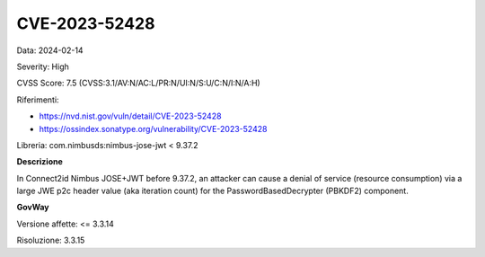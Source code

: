 .. _vulnerabilityManagement_securityAdvisory_2024_CVE-2023-52428:

CVE-2023-52428
~~~~~~~~~~~~~~~~~~~~~~~~~~~~~~~~~~~~~~~~~~~~~~~

Data: 2024-02-14

Severity: High

CVSS Score:  7.5 (CVSS:3.1/AV:N/AC:L/PR:N/UI:N/S:U/C:N/I:N/A:H)

Riferimenti:  

- `https://nvd.nist.gov/vuln/detail/CVE-2023-52428 <https://nvd.nist.gov/vuln/detail/CVE-2023-52428>`_
- `https://ossindex.sonatype.org/vulnerability/CVE-2023-52428 <https://ossindex.sonatype.org/vulnerability/CVE-2023-52428>`_

Libreria: com.nimbusds:nimbus-jose-jwt < 9.37.2

**Descrizione**

In Connect2id Nimbus JOSE+JWT before 9.37.2, an attacker can cause a denial of service (resource consumption) via a large JWE p2c header value (aka iteration count) for the PasswordBasedDecrypter (PBKDF2) component.

**GovWay**

Versione affette: <= 3.3.14

Risoluzione: 3.3.15



